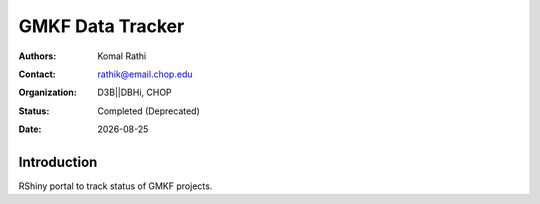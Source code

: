 .. |date| date::

*****************
GMKF Data Tracker
*****************

:authors: Komal Rathi
:contact: rathik@email.chop.edu 
:organization: D3B||DBHi, CHOP
:status: Completed (Deprecated)
:date: |date|

.. meta::
   :keywords: web, portal, rshiny, 2019
   :description: Rshiny Web Portal.

Introduction
============

RShiny portal to track status of GMKF projects.

